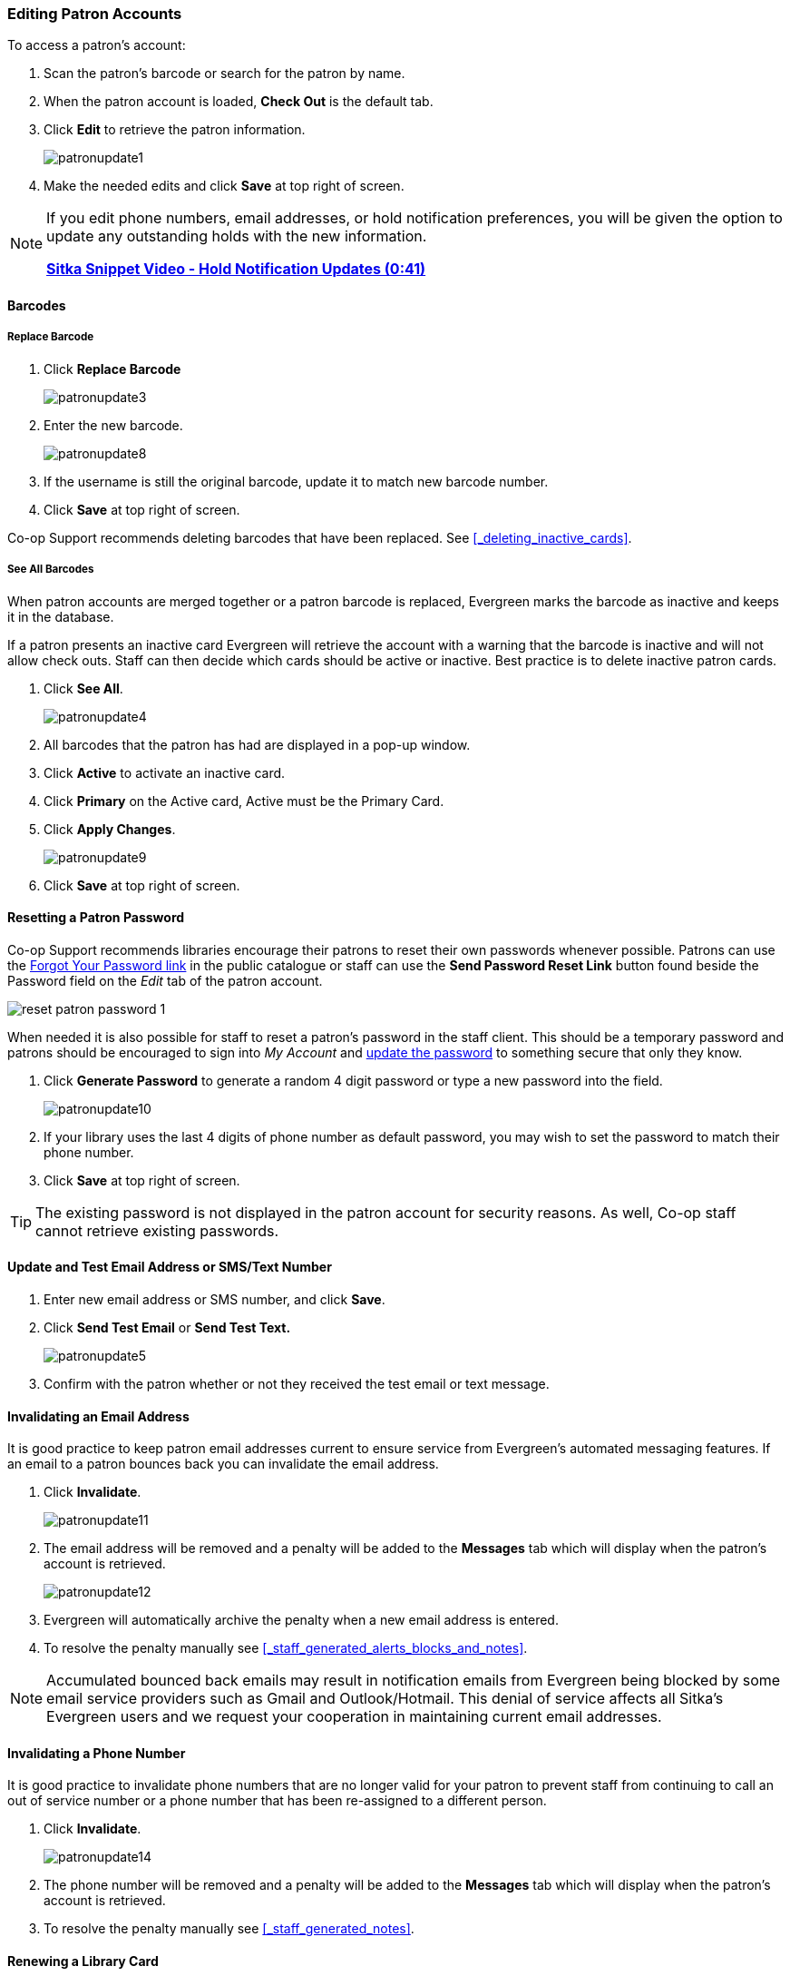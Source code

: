 Editing Patron Accounts
~~~~~~~~~~~~~~~~~~~~~~~
(((Edit Patron)))
(((Patron Account)))
(((Renew Patron Card)))
(((Library Card)))

To access a patron's account:

. Scan the patron's barcode or search for the patron by name.
. When the patron account is loaded, *Check Out* is the default tab.
. Click *Edit* to retrieve the patron information.
+
image:images/circ/patronupdate1.png[scaledwidth="75%"]
+
. Make the needed edits and click *Save* at top right of screen.


[NOTE]
======
If you edit phone numbers, email addresses, or hold notification preferences, you will be
given the option to update any outstanding holds with the new information.

https://www.youtube.com/watch?v=V33rC85pqy4[*Sitka Snippet Video - Hold Notification Updates (0:41)*]
======

Barcodes
^^^^^^^^

Replace Barcode
+++++++++++++++

. Click *Replace Barcode*
+
image:images/circ/patronupdate3.png[scaledwidth="75%"]
+
. Enter the new barcode.
+
image:images/circ/patronupdate8.png[scaledwidth="75%"]
+
. If the username is still the original barcode, update it to match new barcode number.
. Click *Save* at top right of screen.

Co-op Support recommends deleting barcodes that have been replaced.  See xref:_deleting_inactive_cards[].

See All Barcodes
++++++++++++++++

When patron accounts are merged together or a patron barcode is replaced, Evergreen marks the barcode as inactive
and keeps it in the database.

If a patron presents an inactive card Evergreen will retrieve the account with a warning that the barcode is inactive and
will not allow check outs. Staff can then decide which cards should be active or
inactive. Best practice is to delete inactive patron cards.

. Click *See All*.
+
image:images/circ/patronupdate4.png[scaledwidth="75%"]
+
. All barcodes that the patron has had are displayed in a pop-up window.
. Click *Active*  to activate an inactive card.
. Click *Primary*  on the Active card, Active must be the Primary Card.
. Click *Apply Changes*.
+
image:images/circ/patronupdate9.png[scaledwidth="75%"]
+
. Click *Save* at top right of screen.


Resetting a Patron Password
^^^^^^^^^^^^^^^^^^^^^^^^^^^

Co-op Support recommends libraries encourage their patrons to reset their own passwords whenever possible.
Patrons can use the xref:_resetting_your_password[Forgot Your Password link] in the public catalogue
or staff can use the *Send Password Reset Link* button found beside the Password field on the _Edit_ tab of
the patron account.

image:images/circ/reset-patron-password-1.png[scaledwidth="75%"]

When needed it is also possible for staff to reset a patron's password in the staff client.  This should
be a temporary password and patrons should be encouraged to sign into _My Account_ and
xref:_personal_information[update the password] to something secure that only they know.

. Click *Generate Password* to generate a random 4 digit password or type a new password into the field.
+
image:images/circ/patronupdate10.png[scaledwidth="75%"]
+
. If your library uses the last 4 digits of phone number as default password, you may wish to set the password to match
their phone number.
. Click *Save* at top right of screen.

[TIP]
======
The existing password is not displayed in the patron account for security reasons. As well, Co-op staff cannot
retrieve existing passwords.
======

Update and Test Email Address or SMS/Text Number
^^^^^^^^^^^^^^^^^^^^^^^^^^^^^^^^^^^^^^^^^^^^^^^^

. Enter new email address or SMS number, and click *Save*.
. Click *Send Test Email* or *Send Test Text.*
+
image:images/circ/patronupdate5.png[scaledwidth="75%"]
+
. Confirm with the patron whether or not they received the test email or text message.

Invalidating an Email Address
^^^^^^^^^^^^^^^^^^^^^^^^^^^^^

It is good practice to keep patron email addresses current to ensure service from Evergreen's
automated messaging features. If an email to a patron bounces back you can invalidate the email address.

. Click *Invalidate*.
+
image:images/circ/patronupdate11.png[scaledwidth="75%"]
+
. The email address will be removed and a penalty will be added to the *Messages* tab which will display when the
patron's account is retrieved.
+
image:images/circ/patronupdate12.png[scaledwidth="75%"]
+
. Evergreen will automatically archive the penalty when a new email address is entered.
. To resolve the penalty manually see xref:_staff_generated_alerts_blocks_and_notes[].

[NOTE]
======
Accumulated bounced back emails may result in notification emails from
Evergreen being blocked by some email service providers such as Gmail and Outlook/Hotmail.
This denial of service affects all Sitka's Evergreen users and we request your cooperation
in maintaining current email addresses.
======

Invalidating a Phone Number
^^^^^^^^^^^^^^^^^^^^^^^^^^^

It is good practice to invalidate phone numbers that are no longer valid for your patron to prevent staff from
continuing to call an out of service number or a phone number that has been re-assigned to a different person.

. Click *Invalidate*.
+
image:images/circ/patronupdate14.png[scaledwidth="75%"]
+
. The phone number will be removed and a penalty will be added to the *Messages* tab which will display when the
patron's account is retrieved.
. To resolve the penalty manually see xref:_staff_generated_notes[].


Renewing a Library Card
^^^^^^^^^^^^^^^^^^^^^^^

. Click *Update Expire Date* or use the calendar widget to renew a card.
+
image:images/circ/patronupdate2.png[scaledwidth="75%"]
+
. Click *Save* at top right of screen.

[NOTE]
======
*Update Expire Date* will give a date 3 years in the future for all Permission Groups except PL New User,
which gets a date 3 months in the future.

Libraries can manually edit the expiry date to match their local policy.
======

Invalidating an Address
^^^^^^^^^^^^^^^^^^^^^^^

It is good practice to invalidate addresses that are no longer valid.  Paper overdues do not check whether an
address is valid so staff handling paper overdues should have a method for tracking notices returned to sender.

. Uncheck the check box *Valid Address?*.
. Click *Save*.
. If the library setting _Invalid patron address penalty_ is set to False for your library the box
 will simply be unchecked.
. If the library setting _Invalid patron address penalty_ is set to True for your library a penalty will
be applied that can be seen in the Messages tab.  Additionally, in the summary the address label will appear
in red.
+
image:images/circ/patronupdate15.png[]

Update Patron Address
^^^^^^^^^^^^^^^^^^^^^
. Retrieve the patron account and click *Edit*.
. Scroll down to *Address* to edit it, and click *Save*.
. To delete an address, click the red coloured cross, and click *Save*.
. To add a new address, click *New Address* at the bottom of Address section, and enter required information.
. Select *Mailing* or *Physical* and click *Save*.

Unlinking Shared Patron Addresses
^^^^^^^^^^^^^^^^^^^^^^^^^^^^^^^^^

If your library links addresses in cloned accounts, the address in the new, cloned record is greyed out, and
can only be edited in the original record. The address' owning account can not be deleted or merged when
other accounts are still using the address, so there are times when you need to unlink shared addresses.
You do this by adding a new address to the cloned patron account record.

. Uncheck the checkboxes for *Mailing* and *Physical* on the shared address.
. Click  *New Address* button.
. Check the checkboxes for *Mailing* and *Physical* on the new address.
. Enter the address and click *Save*.
. The linked address is replaced.
